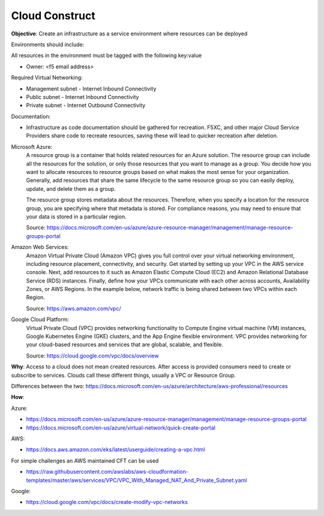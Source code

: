 Cloud Construct
===============

**Objective**: Create an infrastructure as a service environment where resources can be deployed 

Environments should include:

All resources in the environment must be tagged with the following key:value 

- Owner: <f5 email address> 

Required Virtual Networking: 

- Management subnet - Internet Inbound Connectivity
- Public subnet - Internet Inbound Connectivity
- Private subnet - Internet Outbound Connectivity

Documentation:

- Infrastructure as code documentation should be gathered for recreation. F5XC, and other major Cloud Service Providers share code to recreate resources, saving these will lead to quicker recreation after deletion.

Microsoft Azure:
  A resource group is a container that holds related resources for an Azure solution. The resource group can include all the resources for the solution, or only those resources that you want to manage as a group. You decide how you want to allocate resources to resource groups based on what makes the most sense for your organization. Generally, add resources that share the same lifecycle to the same resource group so you can easily deploy, update, and delete them as a group.
  
  The resource group stores metadata about the resources. Therefore, when you specify a location for the resource group, you are specifying where that metadata is stored. For compliance reasons, you may need to ensure that your data is stored in a particular region.

  Source: https://docs.microsoft.com/en-us/azure/azure-resource-manager/management/manage-resource-groups-portal

Amazon Web Services: 
  Amazon Virtual Private Cloud (Amazon VPC) gives you full control over your virtual networking environment, including resource placement, connectivity, and security. Get started by setting up your VPC in the AWS service console. Next, add resources to it such as Amazon Elastic Compute Cloud (EC2) and Amazon Relational Database Service (RDS) instances. Finally, define how your VPCs communicate with each other across accounts, Availability Zones, or AWS Regions. In the example below, network traffic is being shared between two VPCs within each Region.

  Source: https://aws.amazon.com/vpc/

Google Cloud Platform:
  Virtual Private Cloud (VPC) provides networking functionality to Compute Engine virtual machine (VM) instances, Google Kubernetes Engine (GKE) clusters, and the App Engine flexible environment. VPC provides networking for your cloud-based resources and services that are global, scalable, and flexible.

  Source: https://cloud.google.com/vpc/docs/overview

**Why**: Access to a cloud does not mean created resources. After access is provided consumers need to create or subscribe to services. Clouds call these different things, usually a VPC or Resource Group.

Differences between the two: https://docs.microsoft.com/en-us/azure/architecture/aws-professional/resources

**How**:

Azure:

- https://docs.microsoft.com/en-us/azure/azure-resource-manager/management/manage-resource-groups-portal
- https://docs.microsoft.com/en-us/azure/virtual-network/quick-create-portal

AWS:

- https://docs.aws.amazon.com/eks/latest/userguide/creating-a-vpc.html

For simple challenges an AWS maintained CFT can be used

- https://raw.githubusercontent.com/awslabs/aws-cloudformation-templates/master/aws/services/VPC/VPC_With_Managed_NAT_And_Private_Subnet.yaml

Google:

- https://cloud.google.com/vpc/docs/create-modify-vpc-networks